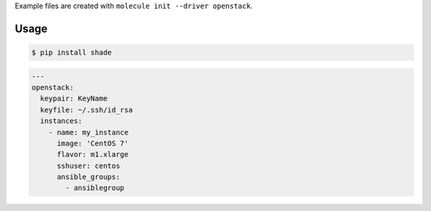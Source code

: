 .. _openstack_driver_usage:

Example files are created with ``molecule init --driver openstack``.

Usage
-----

.. code-block:: bash

  $ pip install shade

.. code-block:: yaml

  ---
  openstack:
    keypair: KeyName
    keyfile: ~/.ssh/id_rsa
    instances:
      - name: my_instance
        image: 'CentOS 7'
        flavor: m1.xlarge
        sshuser: centos
        ansible_groups:
          - ansiblegroup
